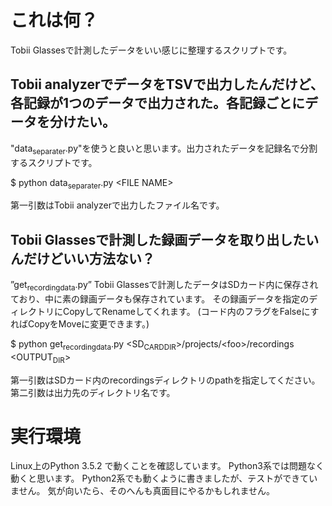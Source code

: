 * これは何？
Tobii Glassesで計測したデータをいい感じに整理するスクリプトです。
** Tobii analyzerでデータをTSVで出力したんだけど、各記録が1つのデータで出力された。各記録ごとにデータを分けたい。
"data_separater.py"を使うと良いと思います。出力されたデータを記録名で分割するスクリプトです。

$ python data_separater.py <FILE NAME>

第一引数はTobii analyzerで出力したファイル名です。

**  Tobii Glassesで計測した録画データを取り出したいんだけどいい方法ない？
”get_recording_data.py”
Tobii Glassesで計測したデータはSDカード内に保存されており、中に素の録画データも保存されています。
その録画データを指定のディレクトリにCopyしてRenameしてくれます。
(コード内のフラグをFalseにすればCopyをMoveに変更できます。)

$ python get_recording_data.py <SD_CARD_DIR>/projects/<foo>/recordings <OUTPUT_DIR>

第一引数はSDカード内のrecordingsディレクトリのpathを指定してください。第二引数は出力先のディレクトリ名です。

* 実行環境
Linux上のPython 3.5.2 で動くことを確認しています。
Python3系では問題なく動くと思います。
Python2系でも動くように書きましたが、テストができていません。
気が向いたら、そのへんも真面目にやるかもしれません。
